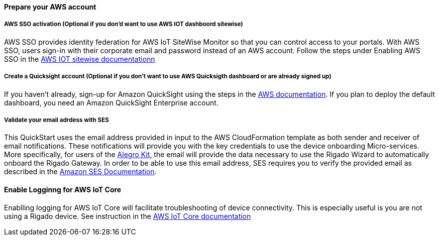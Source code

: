 // If no preperation is required, remove all content from here

==== Prepare your AWS account

===== AWS SSO activation (Optional if you don'd want to use AWS IOT dashboord sitewise)
AWS SSO provides identity federation for AWS IoT SiteWise Monitor so that you can control access to your portals. With AWS SSO, users sign-in with their corporate email and password instead of an AWS account. Follow the steps under Enabling AWS SSO in the https://docs.aws.amazon.com/iot-sitewise/latest/userguide/monitor-getting-started.html[AWS IOT sitewise documentationn]

===== Create a Quicksight account (Optional if you don't want to use AWS Quicksigth dashboard or are already signed up)
If you haven't already, sign-up for Amazon QuickSight using the steps in the https://docs.aws.amazon.com/quicksight/latest/user/signing-up.html[AWS documentation]. If you plan to deploy the default dashboard, you need an Amazon QuickSight Enterprise account.

===== Validate your email adrdess with SES
This QuickStart uses the email address provided in input to the AWS CloudFormation template as both sender and receiver of email notifications. These notifications will provide you with the key credentials to use the device onboarding Micro-services. More specifically, for users of the https://www.rigado.com/market-solutions/smart-hospitality-retail-solutions-powered-by-aws-iot/?did=pa_card&trk=pa_card[Alegro Kit], the email will provide the data necessary to use the Rigado Wizard to automatically onboard the Rigado Gateway. In order to be able to use this email address, SES requires you to verify the provided email as described in the https://docs.aws.amazon.com/ses/latest/DeveloperGuide/verify-email-addresses.html[Amazon SES Documentation]. 

==== Enable Logginng for AWS IoT Core
Enablling logging for AWS IoT Core will facilitate troubleshooting of device connectivity. This is especially useful is you are not using a Rigado device. See instruction in the https://docs.aws.amazon.com/iot/latest/developerguide/configure-logging.html[AWS IoT Core documentation]
